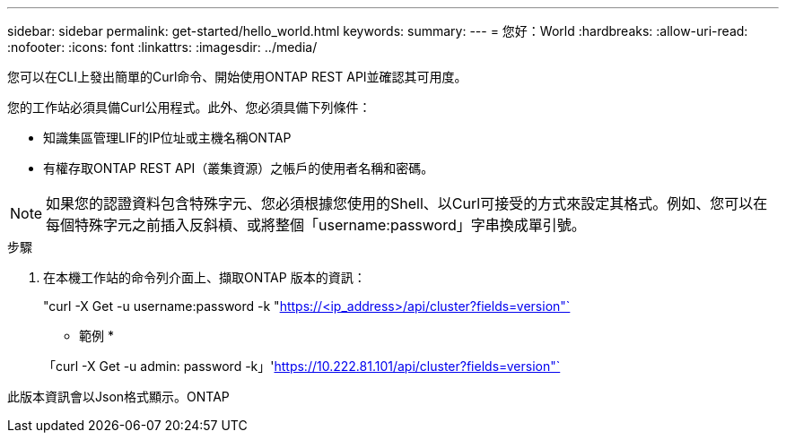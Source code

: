---
sidebar: sidebar 
permalink: get-started/hello_world.html 
keywords:  
summary:  
---
= 您好：World
:hardbreaks:
:allow-uri-read: 
:nofooter: 
:icons: font
:linkattrs: 
:imagesdir: ../media/


[role="lead"]
您可以在CLI上發出簡單的Curl命令、開始使用ONTAP REST API並確認其可用度。

您的工作站必須具備Curl公用程式。此外、您必須具備下列條件：

* 知識集區管理LIF的IP位址或主機名稱ONTAP
* 有權存取ONTAP REST API（叢集資源）之帳戶的使用者名稱和密碼。



NOTE: 如果您的認證資料包含特殊字元、您必須根據您使用的Shell、以Curl可接受的方式來設定其格式。例如、您可以在每個特殊字元之前插入反斜槓、或將整個「username:password」字串換成單引號。

.步驟
. 在本機工作站的命令列介面上、擷取ONTAP 版本的資訊：
+
"curl -X Get -u username:password -k "https://<ip_address>/api/cluster?fields=version"`[]

+
* 範例 *

+
「curl -X Get -u admin: password -k」'https://10.222.81.101/api/cluster?fields=version"`[]



此版本資訊會以Json格式顯示。ONTAP
